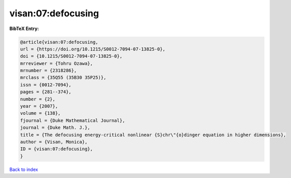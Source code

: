 visan:07:defocusing
===================

.. :cite:t:`visan:07:defocusing`

.. bibliography:: ../../All.bib

**BibTeX Entry:**

.. code-block:: bibtex

   @article{visan:07:defocusing,
   url = {https://doi.org/10.1215/S0012-7094-07-13825-0},
   doi = {10.1215/S0012-7094-07-13825-0},
   mrreviewer = {Tohru Ozawa},
   mrnumber = {2318286},
   mrclass = {35Q55 (35B30 35P25)},
   issn = {0012-7094},
   pages = {281--374},
   number = {2},
   year = {2007},
   volume = {138},
   fjournal = {Duke Mathematical Journal},
   journal = {Duke Math. J.},
   title = {The defocusing energy-critical nonlinear {S}chr\"{o}dinger equation in higher dimensions},
   author = {Visan, Monica},
   ID = {visan:07:defocusing},
   }

`Back to index <../index>`_
